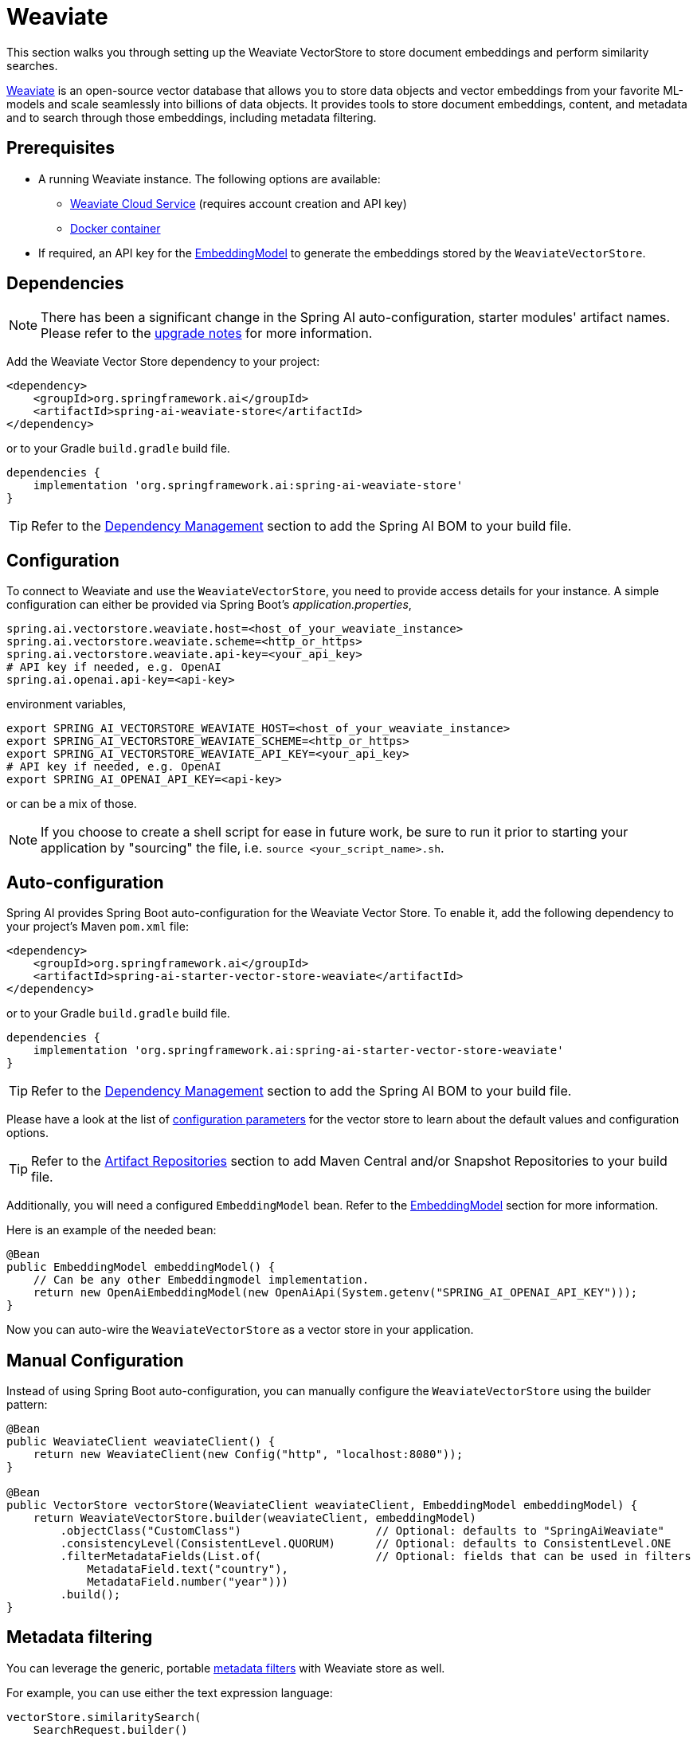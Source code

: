 = Weaviate

This section walks you through setting up the Weaviate VectorStore to store document embeddings and perform similarity searches.

link:https://weaviate.io/[Weaviate] is an open-source vector database that allows you to store data objects and vector embeddings from your favorite ML-models and scale seamlessly into billions of data objects.
It provides tools to store document embeddings, content, and metadata and to search through those embeddings, including metadata filtering.

== Prerequisites

* A running Weaviate instance. The following options are available:
** link:https://console.weaviate.cloud/[Weaviate Cloud Service] (requires account creation and API key)
** link:https://weaviate.io/developers/weaviate/installation/docker[Docker container]
* If required, an API key for the xref:api/embeddings.adoc#available-implementations[EmbeddingModel] to generate the embeddings stored by the `WeaviateVectorStore`.

== Dependencies

[NOTE]
====
There has been a significant change in the Spring AI auto-configuration, starter modules' artifact names.
Please refer to the https://docs.spring.io/spring-ai/reference/upgrade-notes.html[upgrade notes] for more information.
====

Add the Weaviate Vector Store dependency to your project:

[source,xml]
----
<dependency>
    <groupId>org.springframework.ai</groupId>
    <artifactId>spring-ai-weaviate-store</artifactId>
</dependency>
----

or to your Gradle `build.gradle` build file.

[source,groovy]
----
dependencies {
    implementation 'org.springframework.ai:spring-ai-weaviate-store'
}
----

TIP: Refer to the xref:getting-started.adoc#dependency-management[Dependency Management] section to add the Spring AI BOM to your build file.

== Configuration

To connect to Weaviate and use the `WeaviateVectorStore`, you need to provide access details for your instance.
A simple configuration can either be provided via Spring Boot's _application.properties_,

[source,properties]
----
spring.ai.vectorstore.weaviate.host=<host_of_your_weaviate_instance>
spring.ai.vectorstore.weaviate.scheme=<http_or_https>
spring.ai.vectorstore.weaviate.api-key=<your_api_key>
# API key if needed, e.g. OpenAI
spring.ai.openai.api-key=<api-key>
----

environment variables,

[source,bash]
----
export SPRING_AI_VECTORSTORE_WEAVIATE_HOST=<host_of_your_weaviate_instance>
export SPRING_AI_VECTORSTORE_WEAVIATE_SCHEME=<http_or_https>
export SPRING_AI_VECTORSTORE_WEAVIATE_API_KEY=<your_api_key>
# API key if needed, e.g. OpenAI
export SPRING_AI_OPENAI_API_KEY=<api-key>
----

or can be a mix of those.

NOTE: If you choose to create a shell script for ease in future work, be sure to run it prior to starting your application by "sourcing" the file, i.e. `source <your_script_name>.sh`.

== Auto-configuration

Spring AI provides Spring Boot auto-configuration for the Weaviate Vector Store.
To enable it, add the following dependency to your project's Maven `pom.xml` file:

[source,xml]
----
<dependency>
    <groupId>org.springframework.ai</groupId>
    <artifactId>spring-ai-starter-vector-store-weaviate</artifactId>
</dependency>
----

or to your Gradle `build.gradle` build file.

[source,groovy]
----
dependencies {
    implementation 'org.springframework.ai:spring-ai-starter-vector-store-weaviate'
}
----

TIP: Refer to the xref:getting-started.adoc#dependency-management[Dependency Management] section to add the Spring AI BOM to your build file.

Please have a look at the list of xref:#_weaviatevectorstore_properties[configuration parameters] for the vector store to learn about the default values and configuration options.

TIP: Refer to the xref:getting-started.adoc#artifact-repositories[Artifact Repositories] section to add Maven Central and/or Snapshot Repositories to your build file.

Additionally, you will need a configured `EmbeddingModel` bean. Refer to the xref:api/embeddings.adoc#available-implementations[EmbeddingModel] section for more information.

Here is an example of the needed bean:

[source,java]
----
@Bean
public EmbeddingModel embeddingModel() {
    // Can be any other Embeddingmodel implementation.
    return new OpenAiEmbeddingModel(new OpenAiApi(System.getenv("SPRING_AI_OPENAI_API_KEY")));
}
----

Now you can auto-wire the `WeaviateVectorStore` as a vector store in your application.

== Manual Configuration

Instead of using Spring Boot auto-configuration, you can manually configure the `WeaviateVectorStore` using the builder pattern:

[source,java]
----
@Bean
public WeaviateClient weaviateClient() {
    return new WeaviateClient(new Config("http", "localhost:8080"));
}

@Bean
public VectorStore vectorStore(WeaviateClient weaviateClient, EmbeddingModel embeddingModel) {
    return WeaviateVectorStore.builder(weaviateClient, embeddingModel)
        .objectClass("CustomClass")                    // Optional: defaults to "SpringAiWeaviate"
        .consistencyLevel(ConsistentLevel.QUORUM)      // Optional: defaults to ConsistentLevel.ONE
        .filterMetadataFields(List.of(                 // Optional: fields that can be used in filters
            MetadataField.text("country"),
            MetadataField.number("year")))
        .build();
}
----

== Metadata filtering

You can leverage the generic, portable xref:api/vectordbs.adoc#metadata-filters[metadata filters] with Weaviate store as well.

For example, you can use either the text expression language:

[source,java]
----
vectorStore.similaritySearch(
    SearchRequest.builder()
        .query("The World")
        .topK(TOP_K)
        .similarityThreshold(SIMILARITY_THRESHOLD)
        .filterExpression("country in ['UK', 'NL'] && year >= 2020").build());
----

or programmatically using the `Filter.Expression` DSL:

[source,java]
----
FilterExpressionBuilder b = new FilterExpressionBuilder();

vectorStore.similaritySearch(SearchRequest.builder()
    .query("The World")
    .topK(TOP_K)
    .similarityThreshold(SIMILARITY_THRESHOLD)
    .filterExpression(b.and(
        b.in("country", "UK", "NL"),
        b.gte("year", 2020)).build()).build());
----

NOTE: Those (portable) filter expressions get automatically converted into the proprietary Weaviate link:https://weaviate.io/developers/weaviate/api/graphql/filters[where filters].

For example, this portable filter expression:

[source,sql]
----
country in ['UK', 'NL'] && year >= 2020
----

is converted into the proprietary Weaviate GraphQL filter format:

[source,graphql]
----
operator: And
operands:
    [{
        operator: Or
        operands:
            [{
                path: ["meta_country"]
                operator: Equal
                valueText: "UK"
            },
            {
                path: ["meta_country"]
                operator: Equal
                valueText: "NL"
            }]
    },
    {
        path: ["meta_year"]
        operator: GreaterThanEqual
        valueNumber: 2020
    }]
----

== Run Weaviate in Docker

To quickly get started with a local Weaviate instance, you can run it in Docker:

[source,bash]
----
docker run -it --rm --name weaviate \
    -e AUTHENTICATION_ANONYMOUS_ACCESS_ENABLED=true \
    -e PERSISTENCE_DATA_PATH=/var/lib/weaviate \
    -e QUERY_DEFAULTS_LIMIT=25 \
    -e DEFAULT_VECTORIZER_MODULE=none \
    -e CLUSTER_HOSTNAME=node1 \
    -p 8080:8080 \
    semitechnologies/weaviate:1.22.4
----

This starts a Weaviate instance accessible at http://localhost:8080.

== WeaviateVectorStore properties

You can use the following properties in your Spring Boot configuration to customize the Weaviate vector store.

[stripes=even]
|===
|Property|Description|Default value

|`spring.ai.vectorstore.weaviate.host`|The host of the Weaviate server|localhost:8080
|`spring.ai.vectorstore.weaviate.scheme`|Connection schema|http
|`spring.ai.vectorstore.weaviate.api-key`|The API key for authentication|
|`spring.ai.vectorstore.weaviate.object-class`|The class name for storing documents|SpringAiWeaviate
|`spring.ai.vectorstore.weaviate.consistency-level`|Desired tradeoff between consistency and speed|ConsistentLevel.ONE
|`spring.ai.vectorstore.weaviate.filter-field`|Configures metadata fields that can be used in filters. Format: spring.ai.vectorstore.weaviate.filter-field.<field-name>=<field-type>|
|===

== Accessing the Native Client

The Weaviate Vector Store implementation provides access to the underlying native Weaviate client (`WeaviateClient`) through the `getNativeClient()` method:

[source,java]
----
WeaviateVectorStore vectorStore = context.getBean(WeaviateVectorStore.class);
Optional<WeaviateClient> nativeClient = vectorStore.getNativeClient();

if (nativeClient.isPresent()) {
    WeaviateClient client = nativeClient.get();
    // Use the native client for Weaviate-specific operations
}
----

The native client gives you access to Weaviate-specific features and operations that might not be exposed through the `VectorStore` interface.
